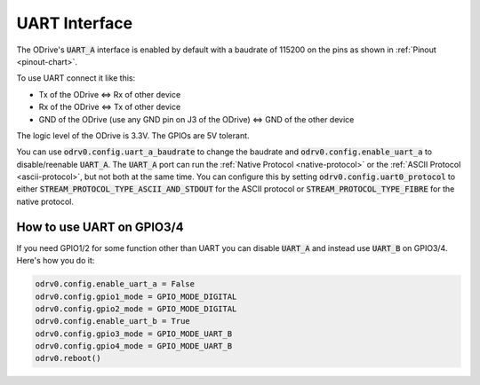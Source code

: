 .. _uart-doc:

================================================================================
UART Interface
================================================================================

The ODrive's :code:`UART_A` interface is enabled by default with a baudrate of 115200 on the pins as shown in :ref:`Pinout <pinout-chart>`.

To use UART connect it like this:

* Tx of the ODrive <=> Rx of other device
* Rx of the ODrive <=> Tx of other device
* GND of the ODrive (use any GND pin on J3 of the ODrive) <=> GND of the other device

The logic level of the ODrive is 3.3V. The GPIOs are 5V tolerant.

You can use :code:`odrv0.config.uart_a_baudrate` to change the baudrate and :code:`odrv0.config.enable_uart_a` to disable/reenable :code:`UART_A`. 
The :code:`UART_A` port can run the :ref:`Native Protocol <native-protocol>` or the :ref:`ASCII Protocol <ascii-protocol>`, but not both at the same time. 
You can configure this by setting :code:`odrv0.config.uart0_protocol` to either :code:`STREAM_PROTOCOL_TYPE_ASCII_AND_STDOUT` for the ASCII protocol or :code:`STREAM_PROTOCOL_TYPE_FIBRE` for the native protocol.

How to use UART on GPIO3/4
--------------------------------------------------------------------------------

If you need GPIO1/2 for some function other than UART you can disable :code:`UART_A` and instead use :code:`UART_B` on GPIO3/4. Here's how you do it:

.. code:: iPython
    
    odrv0.config.enable_uart_a = False
    odrv0.config.gpio1_mode = GPIO_MODE_DIGITAL
    odrv0.config.gpio2_mode = GPIO_MODE_DIGITAL
    odrv0.config.enable_uart_b = True
    odrv0.config.gpio3_mode = GPIO_MODE_UART_B
    odrv0.config.gpio4_mode = GPIO_MODE_UART_B
    odrv0.reboot()

